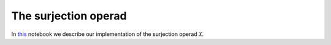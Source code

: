 =====================
The surjection operad
=====================

In `this`_ notebook we describe our implementation of the surjection operad :math:`\mathcal X`.

.. _this: https://mybinder.org/v2/gh/ammedmar/comch/master?filepath=notebooks%2Fsurjection.ipynb